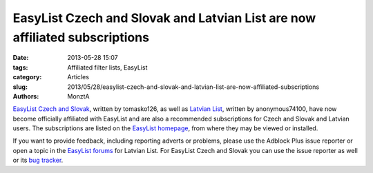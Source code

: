 EasyList Czech and Slovak and Latvian List are now affiliated subscriptions
###########################################################################

:date: 2013-05-28 15:07
:tags: Affiliated filter lists, EasyList
:category: Articles
:slug: 2013/05/28/easylist-czech-and-slovak-and-latvian-list-are-now-affiliated-subscriptions
:authors: MonztA

`EasyList Czech and Slovak`_, written by tomasko126, as well as `Latvian List`_, written by anonymous74100, have now become officially affiliated with EasyList and are also a recommended subscriptions for Czech and Slovak and Latvian users. The subscriptions are listed on the `EasyList homepage`_, from where they may be viewed or installed. 

If you want to provide feedback, including reporting adverts or problems, please use the Adblock Plus issue reporter or open a topic in the `EasyList forums`_ for Latvian List. For EasyList Czech and Slovak you can use the issue reporter as well or its `bug tracker`_. 

.. _`EasyList Czech and Slovak`: https://code.google.com/p/adblock-czechoslovaklist/
.. _`Latvian List`: http://latvian-list.site11.com/
.. _`EasyList homepage`: https://easylist.adblockplus.org/
.. _`EasyList forums`: https://forums.lanik.us/viewforum.php?f=99
.. _`bug tracker`: https://code.google.com/p/adblock-czechoslovaklist/issues/list
